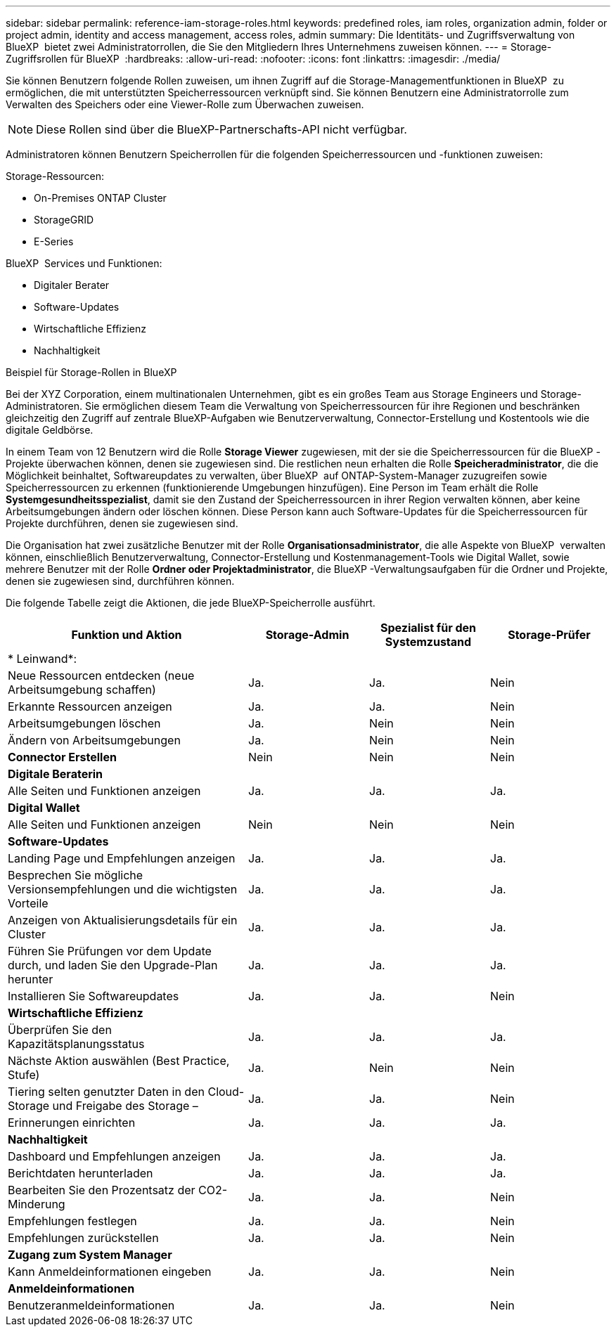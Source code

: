 ---
sidebar: sidebar 
permalink: reference-iam-storage-roles.html 
keywords: predefined roles, iam roles, organization admin, folder or project admin, identity and access management, access roles, admin 
summary: Die Identitäts- und Zugriffsverwaltung von BlueXP  bietet zwei Administratorrollen, die Sie den Mitgliedern Ihres Unternehmens zuweisen können. 
---
= Storage-Zugriffsrollen für BlueXP 
:hardbreaks:
:allow-uri-read: 
:nofooter: 
:icons: font
:linkattrs: 
:imagesdir: ./media/


[role="lead"]
Sie können Benutzern folgende Rollen zuweisen, um ihnen Zugriff auf die Storage-Managementfunktionen in BlueXP  zu ermöglichen, die mit unterstützten Speicherressourcen verknüpft sind. Sie können Benutzern eine Administratorrolle zum Verwalten des Speichers oder eine Viewer-Rolle zum Überwachen zuweisen.


NOTE: Diese Rollen sind über die BlueXP-Partnerschafts-API nicht verfügbar.

Administratoren können Benutzern Speicherrollen für die folgenden Speicherressourcen und -funktionen zuweisen:

Storage-Ressourcen:

* On-Premises ONTAP Cluster
* StorageGRID
* E-Series


BlueXP  Services und Funktionen:

* Digitaler Berater
* Software-Updates
* Wirtschaftliche Effizienz
* Nachhaltigkeit


.Beispiel für Storage-Rollen in BlueXP 
Bei der XYZ Corporation, einem multinationalen Unternehmen, gibt es ein großes Team aus Storage Engineers und Storage-Administratoren. Sie ermöglichen diesem Team die Verwaltung von Speicherressourcen für ihre Regionen und beschränken gleichzeitig den Zugriff auf zentrale BlueXP-Aufgaben wie Benutzerverwaltung, Connector-Erstellung und Kostentools wie die digitale Geldbörse.

In einem Team von 12 Benutzern wird die Rolle *Storage Viewer* zugewiesen, mit der sie die Speicherressourcen für die BlueXP -Projekte überwachen können, denen sie zugewiesen sind. Die restlichen neun erhalten die Rolle *Speicheradministrator*, die die Möglichkeit beinhaltet, Softwareupdates zu verwalten, über BlueXP  auf ONTAP-System-Manager zuzugreifen sowie Speicherressourcen zu erkennen (funktionierende Umgebungen hinzufügen). Eine Person im Team erhält die Rolle *Systemgesundheitsspezialist*, damit sie den Zustand der Speicherressourcen in ihrer Region verwalten können, aber keine Arbeitsumgebungen ändern oder löschen können. Diese Person kann auch Software-Updates für die Speicherressourcen für Projekte durchführen, denen sie zugewiesen sind.

Die Organisation hat zwei zusätzliche Benutzer mit der Rolle *Organisationsadministrator*, die alle Aspekte von BlueXP  verwalten können, einschließlich Benutzerverwaltung, Connector-Erstellung und Kostenmanagement-Tools wie Digital Wallet, sowie mehrere Benutzer mit der Rolle *Ordner oder Projektadministrator*, die BlueXP -Verwaltungsaufgaben für die Ordner und Projekte, denen sie zugewiesen sind, durchführen können.

Die folgende Tabelle zeigt die Aktionen, die jede BlueXP-Speicherrolle ausführt.

[cols="40,20a,20a,20a"]
|===
| Funktion und Aktion | Storage-Admin | Spezialist für den Systemzustand | Storage-Prüfer 


4+| * Leinwand*: 


| Neue Ressourcen entdecken (neue Arbeitsumgebung schaffen)  a| 
Ja.
 a| 
Ja.
 a| 
Nein



| Erkannte Ressourcen anzeigen  a| 
Ja.
 a| 
Ja.
 a| 
Nein



| Arbeitsumgebungen löschen  a| 
Ja.
 a| 
Nein
 a| 
Nein



| Ändern von Arbeitsumgebungen  a| 
Ja.
 a| 
Nein
 a| 
Nein



| *Connector Erstellen*  a| 
Nein
 a| 
Nein
 a| 
Nein



4+| *Digitale Beraterin* 


| Alle Seiten und Funktionen anzeigen  a| 
Ja.
 a| 
Ja.
 a| 
Ja.



4+| *Digital Wallet* 


| Alle Seiten und Funktionen anzeigen  a| 
Nein
 a| 
Nein
 a| 
Nein



4+| *Software-Updates* 


| Landing Page und Empfehlungen anzeigen  a| 
Ja.
 a| 
Ja.
 a| 
Ja.



| Besprechen Sie mögliche Versionsempfehlungen und die wichtigsten Vorteile  a| 
Ja.
 a| 
Ja.
 a| 
Ja.



| Anzeigen von Aktualisierungsdetails für ein Cluster  a| 
Ja.
 a| 
Ja.
 a| 
Ja.



| Führen Sie Prüfungen vor dem Update durch, und laden Sie den Upgrade-Plan herunter  a| 
Ja.
 a| 
Ja.
 a| 
Ja.



| Installieren Sie Softwareupdates  a| 
Ja.
 a| 
Ja.
 a| 
Nein



4+| *Wirtschaftliche Effizienz* 


| Überprüfen Sie den Kapazitätsplanungsstatus  a| 
Ja.
 a| 
Ja.
 a| 
Ja.



| Nächste Aktion auswählen (Best Practice, Stufe)  a| 
Ja.
 a| 
Nein
 a| 
Nein



| Tiering selten genutzter Daten in den Cloud-Storage und Freigabe des Storage –  a| 
Ja.
 a| 
Ja.
 a| 
Nein



| Erinnerungen einrichten  a| 
Ja.
 a| 
Ja.
 a| 
Ja.



4+| *Nachhaltigkeit* 


| Dashboard und Empfehlungen anzeigen  a| 
Ja.
 a| 
Ja.
 a| 
Ja.



| Berichtdaten herunterladen  a| 
Ja.
 a| 
Ja.
 a| 
Ja.



| Bearbeiten Sie den Prozentsatz der CO2-Minderung  a| 
Ja.
 a| 
Ja.
 a| 
Nein



| Empfehlungen festlegen  a| 
Ja.
 a| 
Ja.
 a| 
Nein



| Empfehlungen zurückstellen  a| 
Ja.
 a| 
Ja.
 a| 
Nein



4+| *Zugang zum System Manager* 


| Kann Anmeldeinformationen eingeben  a| 
Ja.
 a| 
Ja.
 a| 
Nein



4+| *Anmeldeinformationen* 


| Benutzeranmeldeinformationen  a| 
Ja.
 a| 
Ja.
 a| 
Nein

|===